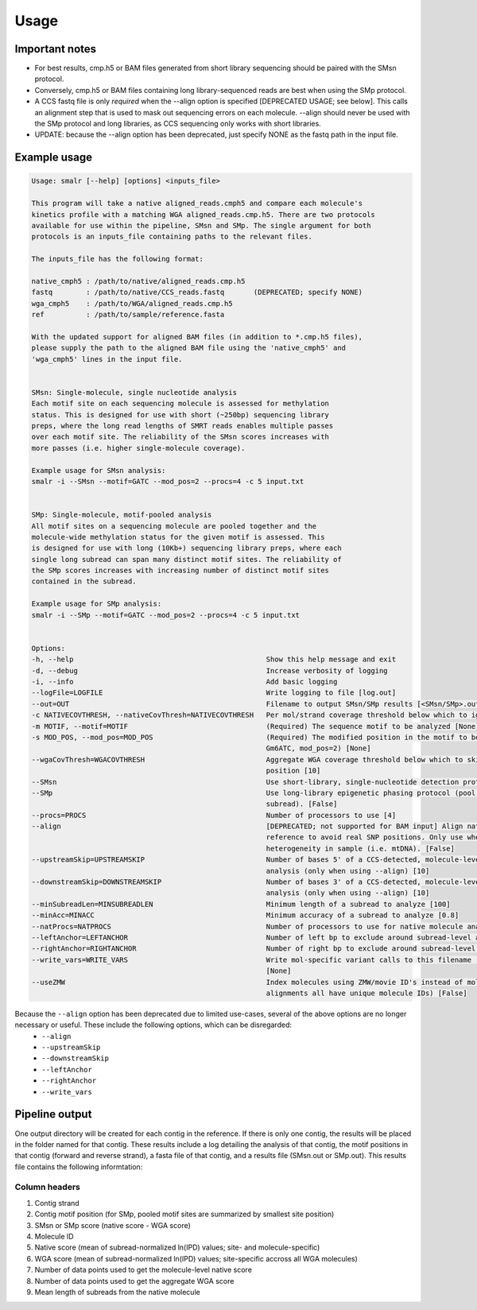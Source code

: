 =====
Usage
=====

Important notes
---------------
* For best results, cmp.h5 or BAM files generated from short library sequencing should be paired with the SMsn protocol.
* Conversely, cmp.h5 or BAM files containing long library-sequenced reads are best when using the SMp protocol.
* A CCS fastq file is only *required* when the --align option is specified [DEPRECATED USAGE; see below]. This calls an alignment step that is used to mask out sequencing errors on each molecule. --align should never be used with the SMp protocol and long libraries, as CCS sequencing only works with short libraries.
* UPDATE: because the --align option has been deprecated, just specify NONE as the fastq path in the input file.


Example usage
-------------
.. code-block:: console

	Usage: smalr [--help] [options] <inputs_file>

	This program will take a native aligned_reads.cmph5 and compare each molecule's
	kinetics profile with a matching WGA aligned_reads.cmp.h5. There are two protocols
	available for use within the pipeline, SMsn and SMp. The single argument for both
	protocols is an inputs_file containing paths to the relevant files.

	The inputs_file has the following format:

	native_cmph5 : /path/to/native/aligned_reads.cmp.h5
	fastq        : /path/to/native/CCS_reads.fastq       (DEPRECATED; specify NONE)
	wga_cmph5    : /path/to/WGA/aligned_reads.cmp.h5
	ref          : /path/to/sample/reference.fasta

	With the updated support for aligned BAM files (in addition to *.cmp.h5 files),
	please supply the path to the aligned BAM file using the 'native_cmph5' and
	'wga_cmph5' lines in the input file.


	SMsn: Single-molecule, single nucleotide analysis
	Each motif site on each sequencing molecule is assessed for methylation
	status. This is designed for use with short (~250bp) sequencing library
	preps, where the long read lengths of SMRT reads enables multiple passes
	over each motif site. The reliability of the SMsn scores increases with
	more passes (i.e. higher single-molecule coverage).

	Example usage for SMsn analysis:
	smalr -i --SMsn --motif=GATC --mod_pos=2 --procs=4 -c 5 input.txt


	SMp: Single-molecule, motif-pooled analysis
	All motif sites on a sequencing molecule are pooled together and the
	molecule-wide methylation status for the given motif is assessed. This
	is designed for use with long (10Kb+) sequencing library preps, where each
	single long subread can span many distinct motif sites. The reliability of
	the SMp scores increases with increasing number of distinct motif sites
	contained in the subread.

	Example usage for SMp analysis:
	smalr -i --SMp --motif=GATC --mod_pos=2 --procs=4 -c 5 input.txt


	Options:
	-h, --help                                              Show this help message and exit
	-d, --debug                                             Increase verbosity of logging
	-i, --info                                              Add basic logging
	--logFile=LOGFILE                                       Write logging to file [log.out]
	--out=OUT                                               Filename to output SMsn/SMp results [<SMsn/SMp>.out]
	-c NATIVECOVTHRESH, --nativeCovThresh=NATIVECOVTHRESH   Per mol/strand coverage threshold below which to ignore molecules [10]
	-m MOTIF, --motif=MOTIF                                 (Required) The sequence motif to be analyzed [None]
	-s MOD_POS, --mod_pos=MOD_POS                           (Required) The modified position in the motif to be analyzed (e.g. for
	                                                        Gm6ATC, mod_pos=2) [None]
	--wgaCovThresh=WGACOVTHRESH                             Aggregate WGA coverage threshold below which to skip analysis at that
	                                                        position [10]
	--SMsn                                                  Use short-library, single-nucleotide detection protocol. [False]
	--SMp                                                   Use long-library epigenetic phasing protocol (pool IPDs from each 
	                                                        subread). [False]
	--procs=PROCS                                           Number of processors to use [4]
	--align                                                 [DEPRECATED; not supported for BAM input] Align native reads to 
	                                                        reference to avoid real SNP positions. Only use when expecting sequence
	                                                        heterogeneity in sample (i.e. mtDNA). [False]
	--upstreamSkip=UPSTREAMSKIP                             Number of bases 5' of a CCS-detected, molecule-level SNP to skip in 
	                                                        analysis (only when using --align) [10]
	--downstreamSkip=DOWNSTREAMSKIP                         Number of bases 3' of a CCS-detected, molecule-level SNP to skip in 
	                                                        analysis (only when using --align) [10]
	--minSubreadLen=MINSUBREADLEN                           Minimum length of a subread to analyze [100]
	--minAcc=MINACC                                         Minimum accuracy of a subread to analyze [0.8]
	--natProcs=NATPROCS                                     Number of processors to use for native molecule analysis [same as procs]
	--leftAnchor=LEFTANCHOR                                 Number of left bp to exclude around subread-level alignment errors [1]
	--rightAnchor=RIGHTANCHOR                               Number of right bp to exclude around subread-level alignment errors [1]
	--write_vars=WRITE_VARS                                 Write mol-specific variant calls to this filename (only when using --align)
	                                                        [None]
	--useZMW                                                Index molecules using ZMW/movie ID's instead of molecule IDs (if all 
	                                                        alignments all have unique molecule IDs) [False]

Because the ``--align`` option has been deprecated due to limited use-cases, several of the above options are no longer necessary or useful. These include the following options, which can be disregarded:
	* ``--align``
	* ``--upstreamSkip``
	* ``--downstreamSkip``
	* ``--leftAnchor``
	* ``--rightAnchor``
	* ``--write_vars``

Pipeline output
---------------
One output directory will be created for each contig in the reference. If there is only one contig, the results will be placed in the folder named for that contig. These results include a log detailing the analysis of that contig, the motif positions in that contig (forward and reverse strand), a fasta file of that contig, and a results file (SMsn.out or SMp.out). This results file contains the following informtation:

Column  headers
^^^^^^^^^^^^^^^
1. Contig strand
2. Contig motif position (for SMp, pooled motif sites are summarized by smallest site position)
3. SMsn or SMp score (native score - WGA score)
4. Molecule ID
5. Native score (mean of subread-normalized ln(IPD) values; site- and molecule-specific)
6. WGA score (mean of subread-normalized ln(IPD) values; site-specific accross all WGA molecules)
7. Number of data points used to get the molecule-level native score
8. Number of data points used to get the aggregate WGA score
9. Mean length of subreads from the native molecule